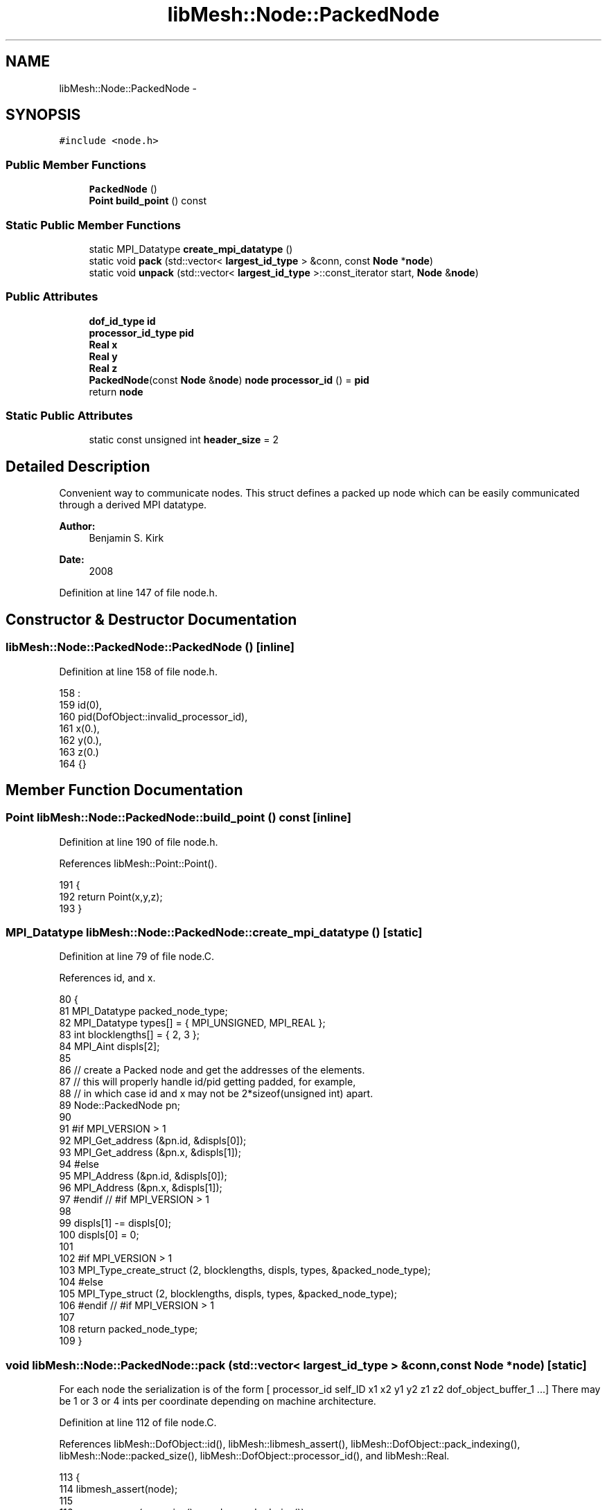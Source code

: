 .TH "libMesh::Node::PackedNode" 3 "Tue May 6 2014" "libMesh" \" -*- nroff -*-
.ad l
.nh
.SH NAME
libMesh::Node::PackedNode \- 
.SH SYNOPSIS
.br
.PP
.PP
\fC#include <node\&.h>\fP
.SS "Public Member Functions"

.in +1c
.ti -1c
.RI "\fBPackedNode\fP ()"
.br
.ti -1c
.RI "\fBPoint\fP \fBbuild_point\fP () const "
.br
.in -1c
.SS "Static Public Member Functions"

.in +1c
.ti -1c
.RI "static MPI_Datatype \fBcreate_mpi_datatype\fP ()"
.br
.ti -1c
.RI "static void \fBpack\fP (std::vector< \fBlargest_id_type\fP > &conn, const \fBNode\fP *\fBnode\fP)"
.br
.ti -1c
.RI "static void \fBunpack\fP (std::vector< \fBlargest_id_type\fP >::const_iterator start, \fBNode\fP &\fBnode\fP)"
.br
.in -1c
.SS "Public Attributes"

.in +1c
.ti -1c
.RI "\fBdof_id_type\fP \fBid\fP"
.br
.ti -1c
.RI "\fBprocessor_id_type\fP \fBpid\fP"
.br
.ti -1c
.RI "\fBReal\fP \fBx\fP"
.br
.ti -1c
.RI "\fBReal\fP \fBy\fP"
.br
.ti -1c
.RI "\fBReal\fP \fBz\fP"
.br
.ti -1c
.RI "\fBPackedNode\fP(const \fBNode\fP &\fBnode\fP) \fBnode\fP \fBprocessor_id\fP () = \fBpid\fP"
.br
.ti -1c
.RI "return \fBnode\fP"
.br
.in -1c
.SS "Static Public Attributes"

.in +1c
.ti -1c
.RI "static const unsigned int \fBheader_size\fP = 2"
.br
.in -1c
.SH "Detailed Description"
.PP 
Convenient way to communicate nodes\&. This struct defines a packed up node which can be easily communicated through a derived MPI datatype\&.
.PP
\fBAuthor:\fP
.RS 4
Benjamin S\&. Kirk 
.RE
.PP
\fBDate:\fP
.RS 4
2008 
.RE
.PP

.PP
Definition at line 147 of file node\&.h\&.
.SH "Constructor & Destructor Documentation"
.PP 
.SS "libMesh::Node::PackedNode::PackedNode ()\fC [inline]\fP"

.PP
Definition at line 158 of file node\&.h\&.
.PP
.nf
158                   :
159       id(0),
160       pid(DofObject::invalid_processor_id),
161       x(0\&.),
162       y(0\&.),
163       z(0\&.)
164     {}
.fi
.SH "Member Function Documentation"
.PP 
.SS "\fBPoint\fP libMesh::Node::PackedNode::build_point () const\fC [inline]\fP"

.PP
Definition at line 190 of file node\&.h\&.
.PP
References libMesh::Point::Point()\&.
.PP
.nf
191     {
192       return Point(x,y,z);
193     }
.fi
.SS "MPI_Datatype libMesh::Node::PackedNode::create_mpi_datatype ()\fC [static]\fP"

.PP
Definition at line 79 of file node\&.C\&.
.PP
References id, and x\&.
.PP
.nf
80 {
81   MPI_Datatype packed_node_type;
82   MPI_Datatype types[] = { MPI_UNSIGNED, MPI_REAL };
83   int blocklengths[] = { 2, 3 };
84   MPI_Aint displs[2];
85 
86   // create a Packed node and get the addresses of the elements\&.
87   // this will properly handle id/pid getting padded, for example,
88   // in which case id and x may not be 2*sizeof(unsigned int) apart\&.
89   Node::PackedNode pn;
90 
91 #if MPI_VERSION > 1
92   MPI_Get_address (&pn\&.id, &displs[0]);
93   MPI_Get_address (&pn\&.x,  &displs[1]);
94 #else
95   MPI_Address     (&pn\&.id, &displs[0]);
96   MPI_Address     (&pn\&.x,  &displs[1]);
97 #endif // #if MPI_VERSION > 1
98 
99   displs[1] -= displs[0];
100   displs[0] = 0;
101 
102 #if MPI_VERSION > 1
103   MPI_Type_create_struct (2, blocklengths, displs, types, &packed_node_type);
104 #else
105   MPI_Type_struct (2, blocklengths, displs, types, &packed_node_type);
106 #endif // #if MPI_VERSION > 1
107 
108   return packed_node_type;
109 }
.fi
.SS "void libMesh::Node::PackedNode::pack (std::vector< \fBlargest_id_type\fP > &conn, const \fBNode\fP *node)\fC [static]\fP"
For each node the serialization is of the form [ processor_id self_ID x1 x2 y1 y2 z1 z2 dof_object_buffer_1 \&.\&.\&.] There may be 1 or 3 or 4 ints per coordinate depending on machine architecture\&. 
.PP
Definition at line 112 of file node\&.C\&.
.PP
References libMesh::DofObject::id(), libMesh::libmesh_assert(), libMesh::DofObject::pack_indexing(), libMesh::Node::packed_size(), libMesh::DofObject::processor_id(), and libMesh::Real\&.
.PP
.nf
113 {
114   libmesh_assert(node);
115 
116   conn\&.reserve (conn\&.size() + node->packed_size());
117 
118   conn\&.push_back (static_cast<largest_id_type>(node->processor_id()));
119   conn\&.push_back (static_cast<largest_id_type>(node->id()));
120 
121   // use "(a+b-1)/b" trick to get a/b to round up
122   static const unsigned int idtypes_per_Real =
123     (sizeof(Real) + sizeof(largest_id_type) - 1) / sizeof(largest_id_type);
124 
125   for (unsigned int i=0; i != LIBMESH_DIM; ++i)
126     {
127       const largest_id_type* Real_as_idtypes = reinterpret_cast<const largest_id_type*>(&((*node)(i)));
128       for (unsigned int j=0; j != idtypes_per_Real; ++j)
129         {
130           conn\&.push_back(Real_as_idtypes[j]);
131         }
132     }
133 
134   node->pack_indexing(std::back_inserter(conn));
135 }
.fi
.SS "void libMesh::Node::PackedNode::unpack (std::vector< \fBlargest_id_type\fP >::const_iteratorstart, \fBNode\fP &node)\fC [static]\fP"

.PP
Definition at line 138 of file node\&.C\&.
.PP
References libMesh::global_n_processors(), libMesh::DofObject::id(), libMesh::DofObject::invalid_processor_id, libMesh::libmesh_assert(), libMesh::DofObject::processor_id(), libMesh::Real, libMesh::DofObject::set_id(), and libMesh::DofObject::unpack_indexing()\&.
.PP
.nf
139 {
140   processor_id_type processor_id = static_cast<processor_id_type>(*start++);
141   libmesh_assert(processor_id == DofObject::invalid_processor_id ||
142                  processor_id < libMesh::global_n_processors());
143 
144   dof_id_type id = static_cast<dof_id_type>(*start++);
145 
146   // use "(a+b-1)/b" trick to get a/b to round up
147   static const unsigned int idtypes_per_Real =
148     (sizeof(Real) + sizeof(largest_id_type) - 1) / sizeof(largest_id_type);
149 
150   std::vector<Real> xyz(3,0\&.);
151 
152   for (unsigned int i=0; i != LIBMESH_DIM; ++i)
153     {
154       const Real* ints_as_Real = reinterpret_cast<const Real*>(&(*start));
155       node(i) = *ints_as_Real;
156       start += idtypes_per_Real;
157     }
158 
159   node\&.set_id() = id;
160   node\&.processor_id() = processor_id;
161 
162   node\&.unpack_indexing(start);
163 }
.fi
.SH "Member Data Documentation"
.PP 
.SS "const unsigned int libMesh::Node::PackedNode::header_size = 2\fC [static]\fP"

.PP
Definition at line 149 of file node\&.h\&.
.PP
Referenced by libMesh::Node::packed_size()\&.
.SS "\fBdof_id_type\fP libMesh::Node::PackedNode::id"

.PP
Definition at line 151 of file node\&.h\&.
.PP
Referenced by create_mpi_datatype()\&.
.SS "return libMesh::Node::PackedNode::node"

.PP
Definition at line 187 of file node\&.h\&.
.SS "\fBprocessor_id_type\fP libMesh::Node::PackedNode::pid"

.PP
Definition at line 152 of file node\&.h\&.
.SS "\fBPackedNode\fP (const \fBNode\fP &\fBnode\fP) \fBnode\fP libMesh::Node::PackedNode::processor_id() = \fBpid\fP\fC [explicit]\fP"

.PP
Definition at line 186 of file node\&.h\&.
.SS "\fBReal\fP libMesh::Node::PackedNode::x"

.PP
Definition at line 153 of file node\&.h\&.
.PP
Referenced by create_mpi_datatype()\&.
.SS "\fBReal\fP libMesh::Node::PackedNode::y"

.PP
Definition at line 155 of file node\&.h\&.
.SS "\fBReal\fP libMesh::Node::PackedNode::z"

.PP
Definition at line 156 of file node\&.h\&.

.SH "Author"
.PP 
Generated automatically by Doxygen for libMesh from the source code\&.
